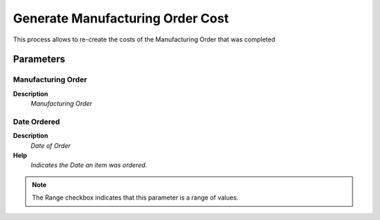 
.. _functional-guide/process/pp_ordergenerateordercost:

=================================
Generate Manufacturing Order Cost
=================================

This process allows to re-create the costs of the Manufacturing Order that was completed

Parameters
==========

Manufacturing Order
-------------------
\ **Description**\ 
 \ *Manufacturing Order*\ 

Date Ordered
------------
\ **Description**\ 
 \ *Date of Order*\ 
\ **Help**\ 
 \ *Indicates the Date an item was ordered.*\ 

.. note::
    The Range checkbox indicates that this parameter is a range of values.
